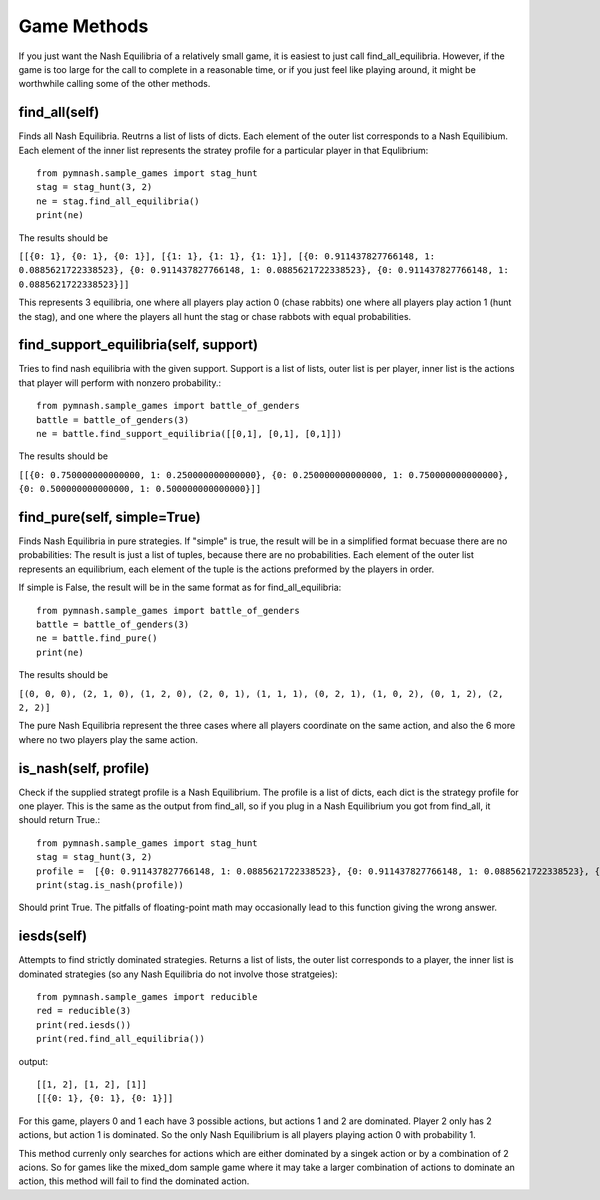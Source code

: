 =======================
Game Methods
=======================

If you just want the Nash Equilibria of a relatively small game, it is easiest to just call
find_all_equilibria. However, if the game is too large for the call to complete in a reasonable time, or
if you just feel like playing around, it might be worthwhile calling some of the other methods.

find_all(self)
--------------
Finds all Nash Equilibria. Reutrns a list of lists of dicts. Each element of the outer list corresponds to
a Nash Equilibium. Each element of the inner list represents the stratey profile for a particular player in that
Equlibrium::

        from pymnash.sample_games import stag_hunt
        stag = stag_hunt(3, 2)
        ne = stag.find_all_equilibria()
        print(ne)

The results should be

``[[{0: 1}, {0: 1}, {0: 1}], [{1: 1}, {1: 1}, {1: 1}], [{0: 0.911437827766148, 1: 0.0885621722338523}, {0: 0.911437827766148, 1: 0.0885621722338523}, {0: 0.911437827766148, 1: 0.0885621722338523}]]``


This represents 3 equilibria, one where all players play action 0 (chase rabbits) one where all players play action 1 (hunt the stag), and one where the players all hunt the stag or chase rabbots with equal probabilities.


find_support_equilibria(self, support)
--------------------------------------
Tries to find nash equilibria with the given support. Support is a list of lists,
outer list is per player, inner list is the actions that player will perform with nonzero probability.::

    from pymnash.sample_games import battle_of_genders
    battle = battle_of_genders(3)
    ne = battle.find_support_equilibria([[0,1], [0,1], [0,1]])

The results should be

``[[{0: 0.750000000000000, 1: 0.250000000000000}, {0: 0.250000000000000, 1: 0.750000000000000}, {0: 0.500000000000000, 1: 0.500000000000000}]]``


find_pure(self, simple=True)
----------------------------

Finds Nash Equilibria in pure strategies.
If "simple" is true, the result will be in a simplified format becuase there are no probabilities:
The result is just a list of tuples, because there are no probabilities. Each element of the outer list 
represents an equilibrium, each element of the tuple is the actions preformed by the players in order.

If simple is False, the result will be in the same format as for find_all_equilibria::

        from pymnash.sample_games import battle_of_genders
        battle = battle_of_genders(3)
        ne = battle.find_pure()
        print(ne)

The results should be

``[(0, 0, 0), (2, 1, 0), (1, 2, 0), (2, 0, 1), (1, 1, 1), (0, 2, 1), (1, 0, 2), (0, 1, 2), (2, 2, 2)]``

The pure Nash Equilibria represent the three cases where all players coordinate on the same action,
and also the 6 more where no two players play the same action.


is_nash(self, profile)
----------------------

Check if the supplied strategt profile is a Nash Equilibrium. The profile is a list of dicts, each dict is the
strategy profile for one player. This is the same as the output from find_all, so if you plug in a
Nash Equilibrium you got from find_all, it should return True.::

        from pymnash.sample_games import stag_hunt
        stag = stag_hunt(3, 2)
        profile =  [{0: 0.911437827766148, 1: 0.0885621722338523}, {0: 0.911437827766148, 1: 0.0885621722338523}, {0: 0.911437827766148, 1: 0.0885621722338523}]
        print(stag.is_nash(profile))

Should print True. The pitfalls of floating-point math may occasionally lead to this function giving the wrong answer.

iesds(self)
-----------

Attempts to find strictly dominated strategies. Returns a list of lists, the outer list corresponds to a player,
the inner list is dominated strategies (so any Nash Equilibria do not involve those stratgeies)::

    from pymnash.sample_games import reducible
    red = reducible(3)
    print(red.iesds())
    print(red.find_all_equilibria())

output::

    [[1, 2], [1, 2], [1]]
    [[{0: 1}, {0: 1}, {0: 1}]]

For this game, players 0 and 1 each have 3 possible actions, but actions 1 and 2 are dominated.
Player 2 only has 2 actions, but action 1 is dominated.
So the only Nash Equilibrium is all players playing action 0 with probability 1.

This method currenly only searches for actions which are either dominated by a singek action or by a
combination of 2 acions. So for games like the mixed_dom sample game where it may take a larger
combination of actions to dominate an action, this method will fail to find the dominated action.
